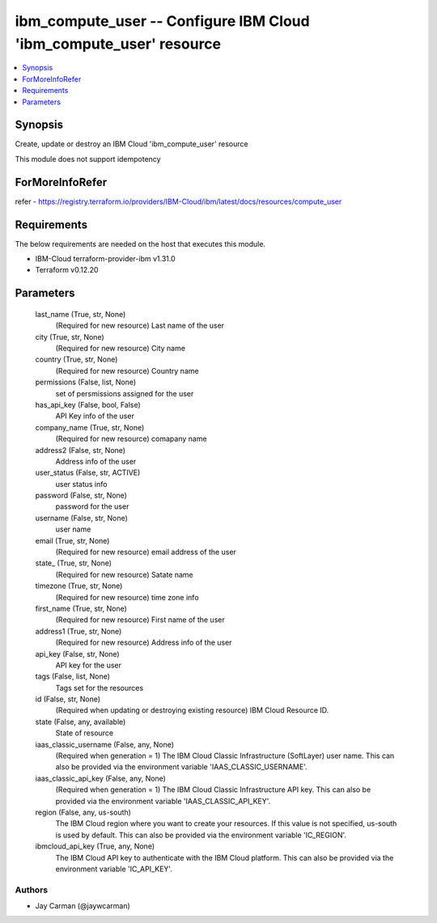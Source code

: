
ibm_compute_user -- Configure IBM Cloud 'ibm_compute_user' resource
===================================================================

.. contents::
   :local:
   :depth: 1


Synopsis
--------

Create, update or destroy an IBM Cloud 'ibm_compute_user' resource

This module does not support idempotency


ForMoreInfoRefer
----------------
refer - https://registry.terraform.io/providers/IBM-Cloud/ibm/latest/docs/resources/compute_user

Requirements
------------
The below requirements are needed on the host that executes this module.

- IBM-Cloud terraform-provider-ibm v1.31.0
- Terraform v0.12.20



Parameters
----------

  last_name (True, str, None)
    (Required for new resource) Last name of the user


  city (True, str, None)
    (Required for new resource) City name


  country (True, str, None)
    (Required for new resource) Country name


  permissions (False, list, None)
    set of persmissions assigned for the user


  has_api_key (False, bool, False)
    API Key info of the user


  company_name (True, str, None)
    (Required for new resource) comapany name


  address2 (False, str, None)
    Address info of the user


  user_status (False, str, ACTIVE)
    user status info


  password (False, str, None)
    password for the user


  username (False, str, None)
    user name


  email (True, str, None)
    (Required for new resource) email address of the user


  state_ (True, str, None)
    (Required for new resource) Satate name


  timezone (True, str, None)
    (Required for new resource) time zone info


  first_name (True, str, None)
    (Required for new resource) First name of the user


  address1 (True, str, None)
    (Required for new resource) Address info of the user


  api_key (False, str, None)
    API key for the user


  tags (False, list, None)
    Tags set for the resources


  id (False, str, None)
    (Required when updating or destroying existing resource) IBM Cloud Resource ID.


  state (False, any, available)
    State of resource


  iaas_classic_username (False, any, None)
    (Required when generation = 1) The IBM Cloud Classic Infrastructure (SoftLayer) user name. This can also be provided via the environment variable 'IAAS_CLASSIC_USERNAME'.


  iaas_classic_api_key (False, any, None)
    (Required when generation = 1) The IBM Cloud Classic Infrastructure API key. This can also be provided via the environment variable 'IAAS_CLASSIC_API_KEY'.


  region (False, any, us-south)
    The IBM Cloud region where you want to create your resources. If this value is not specified, us-south is used by default. This can also be provided via the environment variable 'IC_REGION'.


  ibmcloud_api_key (True, any, None)
    The IBM Cloud API key to authenticate with the IBM Cloud platform. This can also be provided via the environment variable 'IC_API_KEY'.













Authors
~~~~~~~

- Jay Carman (@jaywcarman)

